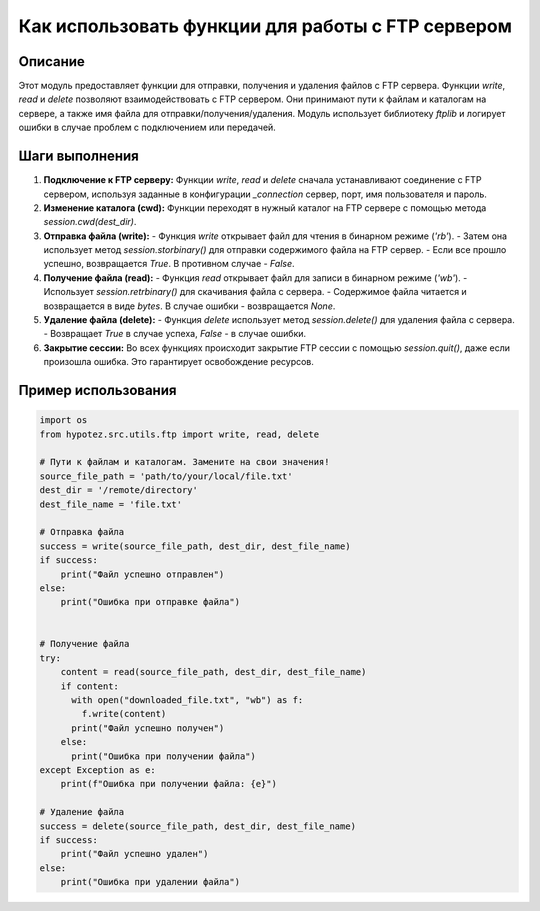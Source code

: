 Как использовать функции для работы с FTP сервером
=========================================================================================

Описание
-------------------------
Этот модуль предоставляет функции для отправки, получения и удаления файлов с FTP сервера.  Функции `write`, `read` и `delete` позволяют взаимодействовать с FTP сервером.  Они принимают пути к файлам и каталогам на сервере, а также имя файла для отправки/получения/удаления.  Модуль использует библиотеку `ftplib` и логирует ошибки в случае проблем с подключением или передачей.

Шаги выполнения
-------------------------
1. **Подключение к FTP серверу:** Функции `write`, `read` и `delete` сначала устанавливают соединение с FTP сервером, используя заданные в конфигурации `_connection` сервер, порт, имя пользователя и пароль.


2. **Изменение каталога (cwd):**  Функции переходят в нужный каталог на FTP сервере с помощью метода `session.cwd(dest_dir)`.


3. **Отправка файла (write):**
   - Функция `write` открывает файл для чтения в бинарном режиме (`'rb'`).
   - Затем она использует метод `session.storbinary()` для отправки содержимого файла на FTP сервер.
   - Если все прошло успешно, возвращается `True`. В противном случае - `False`.


4. **Получение файла (read):**
   - Функция `read` открывает файл для записи в бинарном режиме (`'wb'`).
   - Использует `session.retrbinary()` для скачивания файла с сервера.
   - Содержимое файла читается и возвращается в виде `bytes`.  В случае ошибки - возвращается `None`.


5. **Удаление файла (delete):**
   - Функция `delete` использует метод `session.delete()` для удаления файла с сервера.
   - Возвращает `True` в случае успеха, `False` - в случае ошибки.


6. **Закрытие сессии:** Во всех функциях происходит закрытие FTP сессии с помощью `session.quit()`, даже если произошла ошибка.  Это гарантирует освобождение ресурсов.


Пример использования
-------------------------
.. code-block:: python

    import os
    from hypotez.src.utils.ftp import write, read, delete

    # Пути к файлам и каталогам. Замените на свои значения!
    source_file_path = 'path/to/your/local/file.txt'
    dest_dir = '/remote/directory'
    dest_file_name = 'file.txt'
    
    # Отправка файла
    success = write(source_file_path, dest_dir, dest_file_name)
    if success:
        print("Файл успешно отправлен")
    else:
        print("Ошибка при отправке файла")


    # Получение файла
    try:
        content = read(source_file_path, dest_dir, dest_file_name)
        if content:
          with open("downloaded_file.txt", "wb") as f:
            f.write(content)
          print("Файл успешно получен")
        else:
          print("Ошибка при получении файла")
    except Exception as e:
        print(f"Ошибка при получении файла: {e}")

    # Удаление файла
    success = delete(source_file_path, dest_dir, dest_file_name)
    if success:
        print("Файл успешно удален")
    else:
        print("Ошибка при удалении файла")